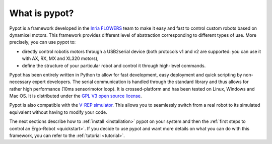 What is pypot?
==============

.. image:: banderole-pypot.png
    :width: 100%
    :align: center


Pypot is a framework developed in the `Inria FLOWERS <https://flowers.inria.fr/>`_ team to make it easy and fast to control custom robots based on dynamixel motors. This framework provides different level of abstraction corresponding to different types of use. More precisely, you can use pypot to:

* directly control robotis motors through a USB2serial device (both protocols v1 and v2 are supported: you can use it with AX, RX, MX and XL320 motors),
* define the structure of your particular robot and control it through high-level commands.

.. * define primitives and easily combine them to create complex behavior.

Pypot has been entirely written in Python to allow for fast development, easy deployment and quick scripting by non-necessary expert developers. The serial communication is handled through the standard library and thus allows for rather high performance (10ms sensorimotor loop). It is crossed-platform and has been tested on Linux, Windows and Mac OS. It is distributed under the `GPL V3 open source license <http://www.gnu.org/copyleft/gpl.html>`_.

Pypot is also compatible with the `V-REP simulator <http://www.coppeliarobotics.com>`_. This allows you to seamlessly switch from a real robot to its simulated equivalent without having to modify your code.

The next sections describe how to :ref:`install <installation>` pypot on your system and then the :ref:`first steps to control an Ergo-Robot <quickstart>`. If you decide to use pypot and want more details on what you can do with this framework, you can refer to the :ref:`tutorial <tutorial>`.
